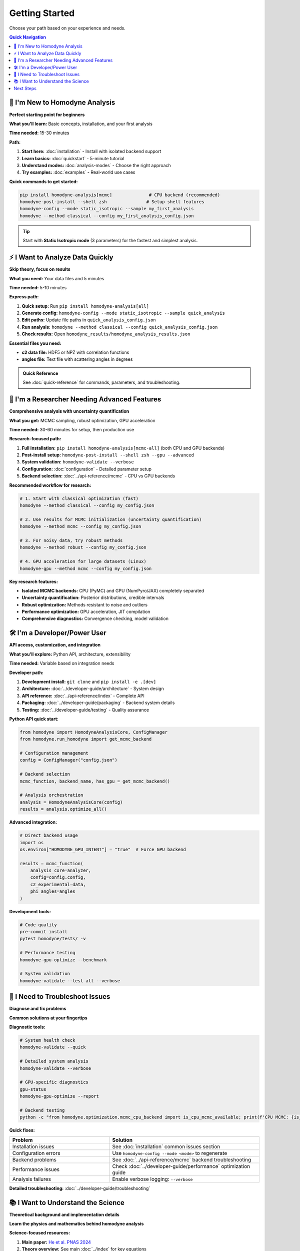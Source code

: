 Getting Started
===============

Choose your path based on your experience and needs.

.. contents:: Quick Navigation
   :local:
   :depth: 1

🚀 I'm New to Homodyne Analysis
--------------------------------

**Perfect starting point for beginners**

**What you'll learn:** Basic concepts, installation, and your first analysis

**Time needed:** 15-30 minutes

**Path:**

1. **Start here:** :doc:`installation` - Install with isolated backend support
2. **Learn basics:** :doc:`quickstart` - 5-minute tutorial
3. **Understand modes:** :doc:`analysis-modes` - Choose the right approach
4. **Try examples:** :doc:`examples` - Real-world use cases

**Quick commands to get started:**

.. code-block:: bash

   pip install homodyne-analysis[mcmc]              # CPU backend (recommended)
   homodyne-post-install --shell zsh               # Setup shell features
   homodyne-config --mode static_isotropic --sample my_first_analysis
   homodyne --method classical --config my_first_analysis_config.json

.. tip::
   Start with **Static Isotropic mode** (3 parameters) for the fastest and simplest analysis.

⚡ I Want to Analyze Data Quickly
----------------------------------

**Skip theory, focus on results**

**What you need:** Your data files and 5 minutes

**Time needed:** 5-10 minutes

**Express path:**

1. **Quick setup:** Run ``pip install homodyne-analysis[all]``
2. **Generate config:** ``homodyne-config --mode static_isotropic --sample quick_analysis``
3. **Edit paths:** Update file paths in ``quick_analysis_config.json``
4. **Run analysis:** ``homodyne --method classical --config quick_analysis_config.json``
5. **Check results:** Open ``homodyne_results/homodyne_analysis_results.json``

**Essential files you need:**

- **c2 data file:** HDF5 or NPZ with correlation functions
- **angles file:** Text file with scattering angles in degrees

.. admonition:: Quick Reference
   :class: tip

   See :doc:`quick-reference` for commands, parameters, and troubleshooting.

🔬 I'm a Researcher Needing Advanced Features
----------------------------------------------

**Comprehensive analysis with uncertainty quantification**

**What you get:** MCMC sampling, robust optimization, GPU acceleration

**Time needed:** 30-60 minutes for setup, then production use

**Research-focused path:**

1. **Full installation:** ``pip install homodyne-analysis[mcmc-all]`` (both CPU and GPU backends)
2. **Post-install setup:** ``homodyne-post-install --shell zsh --gpu --advanced``
3. **System validation:** ``homodyne-validate --verbose``
4. **Configuration:** :doc:`configuration` - Detailed parameter setup
5. **Backend selection:** :doc:`../api-reference/mcmc` - CPU vs GPU backends

**Recommended workflow for research:**

.. code-block:: bash

   # 1. Start with classical optimization (fast)
   homodyne --method classical --config my_config.json
   
   # 2. Use results for MCMC initialization (uncertainty quantification)
   homodyne --method mcmc --config my_config.json
   
   # 3. For noisy data, try robust methods
   homodyne --method robust --config my_config.json
   
   # 4. GPU acceleration for large datasets (Linux)
   homodyne-gpu --method mcmc --config my_config.json

**Key research features:**

- **Isolated MCMC backends:** CPU (PyMC) and GPU (NumPyro/JAX) completely separated
- **Uncertainty quantification:** Posterior distributions, credible intervals
- **Robust optimization:** Methods resistant to noise and outliers  
- **Performance optimization:** GPU acceleration, JIT compilation
- **Comprehensive diagnostics:** Convergence checking, model validation

🛠️ I'm a Developer/Power User
-------------------------------

**API access, customization, and integration**

**What you'll explore:** Python API, architecture, extensibility

**Time needed:** Variable based on integration needs

**Developer path:**

1. **Development install:** ``git clone`` and ``pip install -e .[dev]``
2. **Architecture:** :doc:`../developer-guide/architecture` - System design
3. **API reference:** :doc:`../api-reference/index` - Complete API
4. **Packaging:** :doc:`../developer-guide/packaging` - Backend system details
5. **Testing:** :doc:`../developer-guide/testing` - Quality assurance

**Python API quick start:**

.. code-block:: python

   from homodyne import HomodyneAnalysisCore, ConfigManager
   from homodyne.run_homodyne import get_mcmc_backend
   
   # Configuration management
   config = ConfigManager("config.json")
   
   # Backend selection
   mcmc_function, backend_name, has_gpu = get_mcmc_backend()
   
   # Analysis orchestration
   analysis = HomodyneAnalysisCore(config)
   results = analysis.optimize_all()

**Advanced integration:**

.. code-block:: python

   # Direct backend usage
   import os
   os.environ["HOMODYNE_GPU_INTENT"] = "true"  # Force GPU backend
   
   results = mcmc_function(
       analysis_core=analyzer,
       config=config.config,
       c2_experimental=data,
       phi_angles=angles
   )

**Development tools:**

.. code-block:: bash

   # Code quality
   pre-commit install
   pytest homodyne/tests/ -v
   
   # Performance testing
   homodyne-gpu-optimize --benchmark
   
   # System validation
   homodyne-validate --test all --verbose

🔧 I Need to Troubleshoot Issues
---------------------------------

**Diagnose and fix problems**

**Common solutions at your fingertips**

**Diagnostic tools:**

.. code-block:: bash

   # System health check
   homodyne-validate --quick
   
   # Detailed system analysis
   homodyne-validate --verbose
   
   # GPU-specific diagnostics
   gpu-status
   homodyne-gpu-optimize --report
   
   # Backend testing
   python -c "from homodyne.optimization.mcmc_cpu_backend import is_cpu_mcmc_available; print(f'CPU MCMC: {is_cpu_mcmc_available()}')"

**Quick fixes:**

.. list-table::
   :widths: 40 60
   :header-rows: 1

   * - Problem
     - Solution
   * - Installation issues
     - See :doc:`installation` common issues section
   * - Configuration errors
     - Use ``homodyne-config --mode <mode>`` to regenerate
   * - Backend problems
     - See :doc:`../api-reference/mcmc` backend troubleshooting
   * - Performance issues
     - Check :doc:`../developer-guide/performance` optimization guide
   * - Analysis failures
     - Enable verbose logging: ``--verbose``

**Detailed troubleshooting:** :doc:`../developer-guide/troubleshooting`

📚 I Want to Understand the Science
------------------------------------

**Theoretical background and implementation details**

**Learn the physics and mathematics behind homodyne analysis**

**Science-focused resources:**

1. **Main paper:** `He et al. PNAS 2024 <https://doi.org/10.1073/pnas.2401162121>`_
2. **Theory overview:** See main :doc:`../index` for key equations
3. **Analysis modes:** :doc:`analysis-modes` - Physical interpretation
4. **MCMC priors:** :doc:`../api-reference/mcmc` - Bayesian approach
5. **Performance:** :doc:`../developer-guide/performance` - Computational methods

**Key equations implemented:**

- **Full nonequilibrium:** c₂(q⃗, t₁, t₂) = 1 + β[e^(-q²∫J(t)dt)] × sinc²[qh ∫γ̇(t)cos(φ(t))dt]
- **Constant shear:** c₂(q⃗, t₁, t₂) = 1 + β[e^(-6q²D(t₂-t₁))] sinc²[qh cos(φ)γ̇(t₂-t₁)]
- **One-time correlation:** g₂(q⃗, τ) = 1 + β[e^(-6q²Dτ)] sinc²[qh cos(φ)γ̇τ]

**Physical parameters:**

- **Transport coefficients:** Diffusion D(t), shear rate γ̇(t)
- **System geometry:** Gap h, scattering vector q⃗  
- **Angular dependencies:** Flow angle φ(t)

Next Steps
----------

**After choosing your path:**

1. **Install the package** using your preferred backend option
2. **Run the post-install setup** for enhanced features
3. **Validate your installation** with ``homodyne-validate``
4. **Try the quickstart** with your own data or examples
5. **Join the community** - report issues, contribute, ask questions

**Need help?**

- **Documentation:** Comprehensive guides and API reference
- **Issues:** `GitHub Issues <https://github.com/imewei/homodyne/issues>`_
- **Examples:** :doc:`examples` with real datasets
- **Troubleshooting:** :doc:`../developer-guide/troubleshooting`

.. tip::
   Bookmark :doc:`quick-reference` for essential commands and troubleshooting during your analysis work.